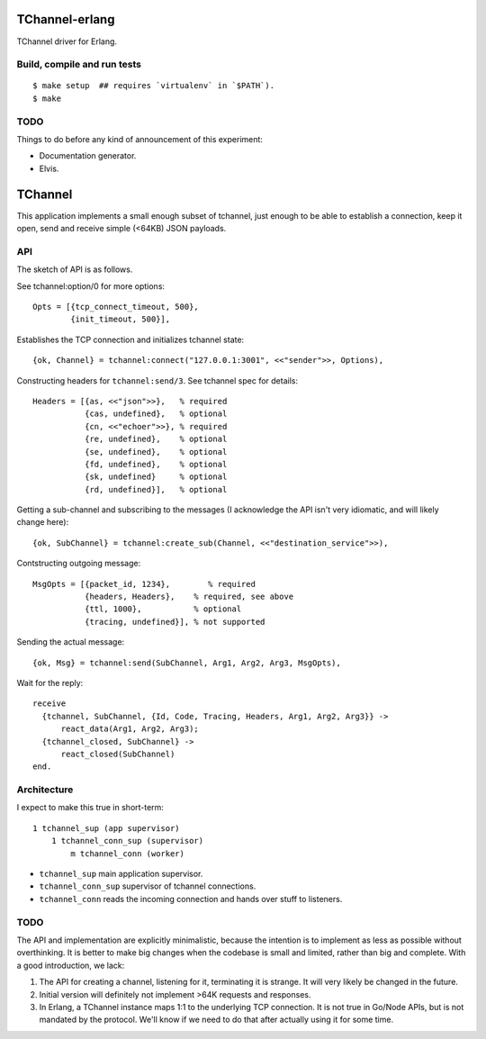TChannel-erlang
===============

TChannel driver for Erlang.

Build, compile and run tests
----------------------------

::

    $ make setup  ## requires `virtualenv` in `$PATH`).
    $ make

TODO
----

Things to do before any kind of announcement of this experiment:

* Documentation generator.
* Elvis.

TChannel
========

This application implements a small enough subset of tchannel, just enough to
be able to establish a connection, keep it open, send and receive simple
(<64KB) JSON payloads.

API
---

The sketch of API is as follows.

See tchannel:option/0 for more options::

  Opts = [{tcp_connect_timeout, 500},
          {init_timeout, 500}],

Establishes the TCP connection and initializes tchannel state::

  {ok, Channel} = tchannel:connect("127.0.0.1:3001", <<"sender">>, Options),

Constructing headers for ``tchannel:send/3``. See tchannel spec for details::

  Headers = [{as, <<"json">>},   % required
             {cas, undefined},   % optional
             {cn, <<"echoer">>}, % required
             {re, undefined},    % optional
             {se, undefined},    % optional
             {fd, undefined},    % optional
             {sk, undefined}     % optional
             {rd, undefined}],   % optional

Getting a sub-channel and subscribing to the messages (I acknowledge the API
isn't very idiomatic, and will likely change here)::

  {ok, SubChannel} = tchannel:create_sub(Channel, <<"destination_service">>),

Contstructing outgoing message::

  MsgOpts = [{packet_id, 1234},        % required
             {headers, Headers},    % required, see above
             {ttl, 1000},           % optional
             {tracing, undefined}], % not supported

Sending the actual message::

  {ok, Msg} = tchannel:send(SubChannel, Arg1, Arg2, Arg3, MsgOpts),

Wait for the reply::

  receive
    {tchannel, SubChannel, {Id, Code, Tracing, Headers, Arg1, Arg2, Arg3}} ->
        react_data(Arg1, Arg2, Arg3);
    {tchannel_closed, SubChannel} ->
        react_closed(SubChannel)
  end.

Architecture
------------

I expect to make this true in short-term::

    1 tchannel_sup (app supervisor)
        1 tchannel_conn_sup (supervisor)
            m tchannel_conn (worker)

* ``tchannel_sup`` main application supervisor.
* ``tchannel_conn_sup`` supervisor of tchannel connections.
* ``tchannel_conn`` reads the incoming connection and hands over stuff to
  listeners.

TODO
----

The API and implementation are explicitly minimalistic, because the intention
is to implement as less as possible without overthinking. It is better to make
big changes when the codebase is small and limited, rather than big and
complete. With a good introduction, we lack:

1. The API for creating a channel, listening for it, terminating it is strange.
   It will very likely be changed in the future.
2. Initial version will definitely not implement >64K requests and responses.
3. In Erlang, a TChannel instance maps 1:1 to the underlying TCP connection. It
   is not true in Go/Node APIs, but is not mandated by the protocol. We'll know
   if we need to do that after actually using it for some time.
